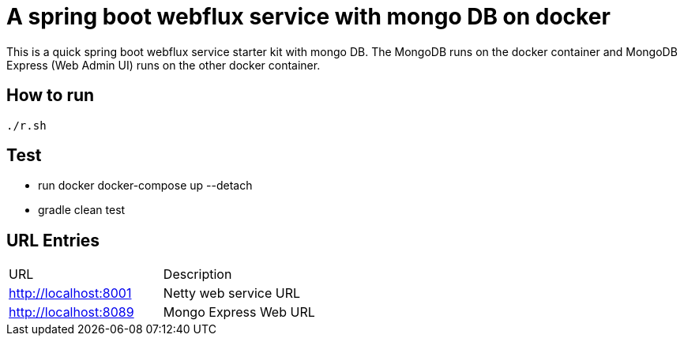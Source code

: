 = A spring boot webflux service with mongo DB on docker

This is a quick spring boot webflux service starter kit with mongo DB. The MongoDB runs on the docker container and MongoDB Express (Web Admin UI) runs on the other docker container.

== How to run

[source,zsh]
----
./r.sh
----

== Test
- run docker docker-compose up --detach
- gradle clean test


== URL Entries

|===
|URL |Description
|http://localhost:8001 |Netty web service URL
|http://localhost:8089 |Mongo Express Web URL
|===

